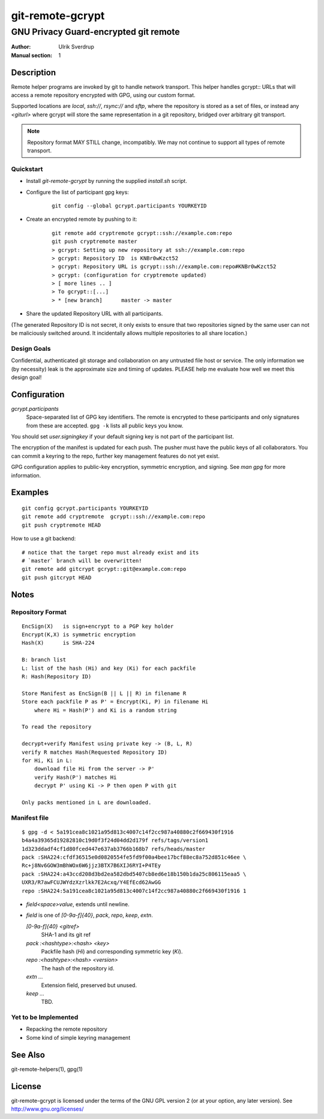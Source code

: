 =================
git-remote-gcrypt
=================

--------------------------------------
GNU Privacy Guard-encrypted git remote
--------------------------------------

:Author: Ulrik Sverdrup
:Manual section: 1

Description
===========

Remote helper programs are invoked by git to handle network transport.
This helper handles gcrypt:: URLs that will access a remote repository
encrypted with GPG, using our custom format.

Supported locations are `local`, `ssh://`, `rsync://` and `sftp`, where
the repository is stored as a set of files, or instead any `<giturl>`
where gcrypt will store the same representation in a git repository,
bridged over arbitrary git transport.

.. NOTE:: Repository format MAY STILL change, incompatibly. We may
          not continue to support all types of remote transport.

Quickstart
..........

* Install `git-remote-gcrypt` by running the supplied `install.sh` script.

* Configure the list of participant gpg keys:

    ::

        git config --global gcrypt.participants YOURKEYID

* Create an encrypted remote by pushing to it:

    ::

        git remote add cryptremote gcrypt::ssh://example.com:repo
        git push cryptremote master
        > gcrypt: Setting up new repository at ssh://example.com:repo
        > gcrypt: Repository ID  is KNBr0wKzct52
        > gcrypt: Repository URL is gcrypt::ssh://example.com:repo#KNBr0wKzct52
        > gcrypt: (configuration for cryptremote updated)
        > [ more lines .. ]
        > To gcrypt::[...]
        > * [new branch]      master -> master

* Share the updated Repository URL with all participants.

(The generated Repository ID is not secret, it only exists to ensure
that two repositories signed by the same user can not be maliciously
switched around. It incidentally allows multiple repositories to all
share location.)

Design Goals
............

Confidential, authenticated git storage and collaboration on any
untrusted file host or service. The only information we (by necessity)
leak is the approximate size and timing of updates.  PLEASE help me
evaluate how well we meet this design goal!

Configuration
=============

*gcrypt.participants*
        Space-separated list of GPG key identifiers. The remote is
        encrypted to these participants and only signatures from these
        are accepted. ``gpg -k`` lists all public keys you know.

You should set *user.signingkey* if your default signing key is not part
of the participant list.

The encryption of the manifest is updated for each push. The pusher must
have the public keys of all collaborators.  You can commit a keyring to
the repo, further key management features do not yet exist.

GPG configuration applies to public-key encryption, symmetric
encryption, and signing. See `man gpg` for more information.


Examples
========

::

    git config gcrypt.participants YOURKEYID
    git remote add cryptremote  gcrypt::ssh://example.com:repo
    git push cryptremote HEAD

How to use a git backend::

    # notice that the target repo must already exist and its
    # `master` branch will be overwritten!
    git remote add gitcrypt gcrypt::git@example.com:repo
    git push gitcrypt HEAD

Notes
=====

Repository Format
.................

::

    EncSign(X)   is sign+encrypt to a PGP key holder
    Encrypt(K,X) is symmetric encryption
    Hash(X)      is SHA-224

    B: branch list
    L: list of the hash (Hi) and key (Ki) for each packfile
    R: Hash(Repository ID)
    
    Store Manifest as EncSign(B || L || R) in filename R
    Store each packfile P as P' = Encrypt(Ki, P) in filename Hi
        where Hi = Hash(P') and Ki is a random string

    To read the repository

    decrypt+verify Manifest using private key -> (B, L, R)
    verify R matches Hash(Requested Repository ID)
    for Hi, Ki in L:
        download file Hi from the server -> P'
        verify Hash(P') matches Hi
        decrypt P' using Ki -> P then open P with git

    Only packs mentioned in L are downloaded.

Manifest file
.............

::

    $ gpg -d < 5a191cea8c1021a95d813c4007c14f2cc987a40880c2f669430f1916
    b4a4a39365d19282810c19d0f3f24d04dd2d179f refs/tags/version1
    1d323ddadf4cf1d80fced447e637ab3766b168b7 refs/heads/master
    pack :SHA224:cfdf36515e0d0820554fe5fd9f00a4bee17bcf88ec8a752d851c46ee \
    Rc+j8Nv6GOW3mBhWOx6W6jjz3BTX7B6XIJ6RYI+P4TEy
    pack :SHA224:a43ccd208d3bd2ea582dbd5407cb8ed6e18b150b1da25c806115eaa5 \
    UXR3/R7awFCUJWYdzXzrlkk7E2Acxq/Y4EfEcd62AwGG
    repo :SHA224:5a191cea8c1021a95d813c4007c14f2cc987a40880c2f669430f1916 1

+ `field<space>value`, extends until newline.

+ `field` is one of `[0-9a-f]{40}`, `pack`, `repo`, `keep`, `extn`.

  `[0-9a-f]{40} <gitref>`
      SHA-1 and its git ref

  `pack :<hashtype>:<hash> <key>`
      Packfile hash (`Hi`) and corresponding symmetric key (`Ki`).

  `repo :<hashtype>:<hash> <version>`
      The hash of the repository id.

  `extn ...`
      Extension field, preserved but unused.

  `keep ...`
      TBD.


Yet to be Implemented
.....................

+ Repacking the remote repository
+ Some kind of simple keyring management

See Also
========

git-remote-helpers(1), gpg(1)

License
=======

git-remote-gcrypt is licensed under the terms of the GNU GPL version 2
(or at your option, any later version). See http://www.gnu.org/licenses/


.. vim: ft=rst tw=72
.. this document generates a man page with rst2man


